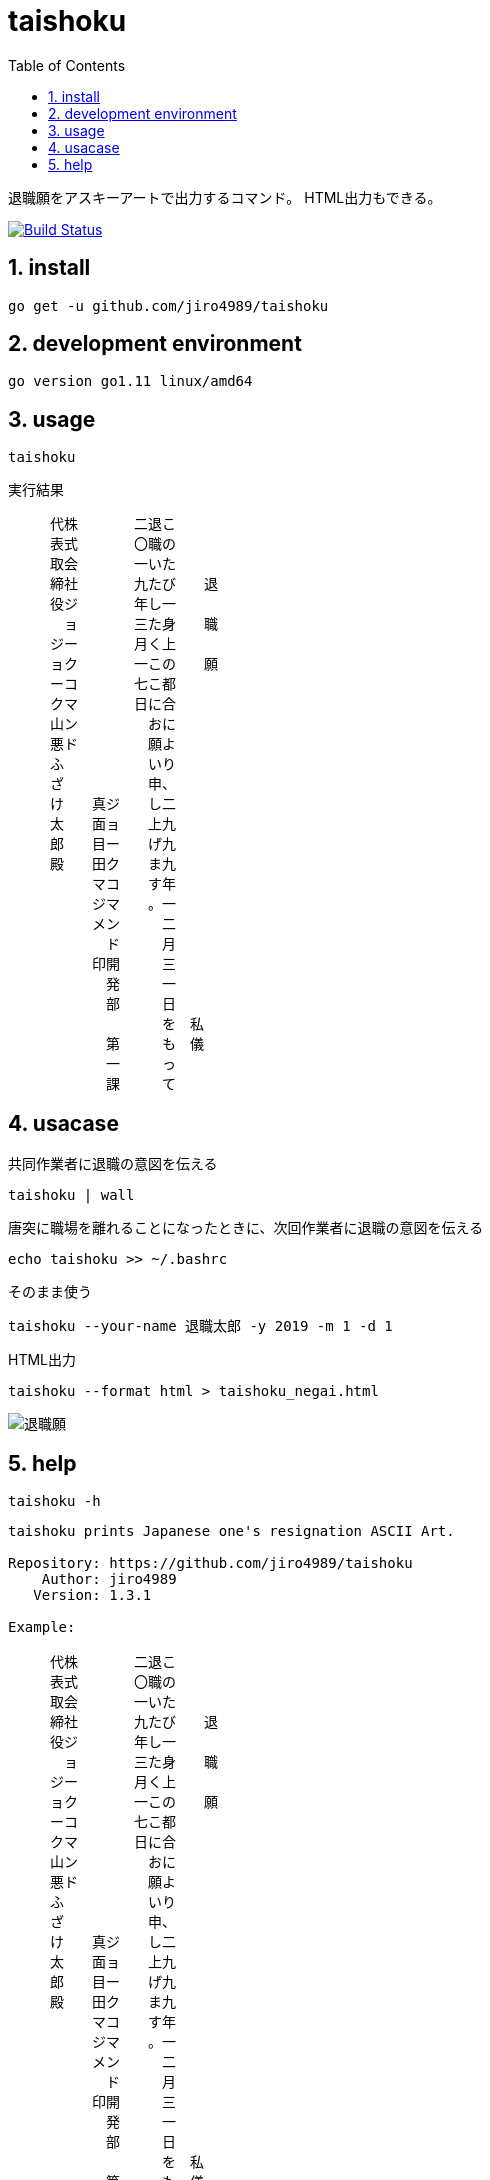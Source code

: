 :toc:
:sectnums:

= taishoku

退職願をアスキーアートで出力するコマンド。
HTML出力もできる。

image:https://travis-ci.org/jiro4989/taishoku.svg?branch=master["Build Status", link="https://travis-ci.org/jiro4989/taishoku"]

== install

[source,bash]
go get -u github.com/jiro4989/taishoku

== development environment

 go version go1.11 linux/amd64

== usage

[source,bash]
taishoku

実行結果

 　　　代株　　　　二退こ　　　　　　
 　　　表式　　　　〇職の　　　　　　
 　　　取会　　　　一いた　　　　　　
 　　　締社　　　　九たび　　退　　　
 　　　役ジ　　　　年し一　　　　　　
 　　　　ョ　　　　三た身　　職　　　
 　　　ジー　　　　月く上　　　　　　
 　　　ョク　　　　一この　　願　　　
 　　　ーコ　　　　七こ都　　　　　　
 　　　クマ　　　　日に合　　　　　　
 　　　山ン　　　　　おに　　　　　　
 　　　悪ド　　　　　願よ　　　　　　
 　　　ふ　　　　　　いり　　　　　　
 　　　ざ　　　　　　申、　　　　　　
 　　　け　　真ジ　　し二　　　　　　
 　　　太　　面ョ　　上九　　　　　　
 　　　郎　　目ー　　げ九　　　　　　
 　　　殿　　田ク　　ま九　　　　　　
 　　　　　　マコ　　す年　　　　　　
 　　　　　　ジマ　　。一　　　　　　
 　　　　　　メン　　　二　　　　　　
 　　　　　　　ド　　　月　　　　　　
 　　　　　　印開　　　三　　　　　　
 　　　　　　　発　　　一　　　　　　
 　　　　　　　部　　　日　　　　　　
 　　　　　　　　　　　を　私　　　　
 　　　　　　　第　　　も　儀　　　　
 　　　　　　　一　　　っ　　　　　　
 　　　　　　　課　　　て　　　　　　

== usacase

.共同作業者に退職の意図を伝える
[source,bash]
taishoku | wall

.唐突に職場を離れることになったときに、次回作業者に退職の意図を伝える
[source,bash]
echo taishoku >> ~/.bashrc

.そのまま使う
[source,bash]
taishoku --your-name 退職太郎 -y 2019 -m 1 -d 1

.HTML出力
[source,bash]
taishoku --format html > taishoku_negai.html

image::img/html.png[退職願]

== help

[source,bash]
taishoku -h

```
taishoku prints Japanese one's resignation ASCII Art.

Repository: https://github.com/jiro4989/taishoku
    Author: jiro4989
   Version: 1.3.1

Example:

　　　代株　　　　二退こ　　　　　　
　　　表式　　　　〇職の　　　　　　
　　　取会　　　　一いた　　　　　　
　　　締社　　　　九たび　　退　　　
　　　役ジ　　　　年し一　　　　　　
　　　　ョ　　　　三た身　　職　　　
　　　ジー　　　　月く上　　　　　　
　　　ョク　　　　一この　　願　　　
　　　ーコ　　　　七こ都　　　　　　
　　　クマ　　　　日に合　　　　　　
　　　山ン　　　　　おに　　　　　　
　　　悪ド　　　　　願よ　　　　　　
　　　ふ　　　　　　いり　　　　　　
　　　ざ　　　　　　申、　　　　　　
　　　け　　真ジ　　し二　　　　　　
　　　太　　面ョ　　上九　　　　　　
　　　郎　　目ー　　げ九　　　　　　
　　　殿　　田ク　　ま九　　　　　　
　　　　　　マコ　　す年　　　　　　
　　　　　　ジマ　　。一　　　　　　
　　　　　　メン　　　二　　　　　　
　　　　　　　ド　　　月　　　　　　
　　　　　　印開　　　三　　　　　　
　　　　　　　発　　　一　　　　　　
　　　　　　　部　　　日　　　　　　
　　　　　　　　　　　を　私　　　　
　　　　　　　第　　　も　儀　　　　
　　　　　　　一　　　っ　　　　　　
　　　　　　　課　　　て

Usage:
  taishoku [flags]

Flags:
      --todoke                  taishoku todoke
  -o, --offset int              offset (default 3)
      --format string           format [html]
  -y, --year int                year (default 2999)
  -m, --month int               month (default 12)
  -d, --day int                 day (default 31)
  -D, --department string       your department (default "ジョークコマンド開発部")
  -T, --team string             your team (default "第一課")
  -n, --your-name string        your name (default "真面目田マジメ")
  -C, --company string          company name (default "株式会社ジョークコマンド")
  -P, --president string        president (default "代表取締役")
  -N, --president-name string   president name (default "ジョーク山悪ふざけ太郎")
  -X, --debug                   debug logging flag.
  -h, --help                    help for taishoku
```
